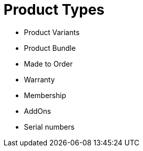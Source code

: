 [#h3_consumer_electronics_product_types]
= Product Types


* Product Variants
* Product Bundle
* Made to Order
* Warranty 
* Membership
* AddOns

* Serial numbers
